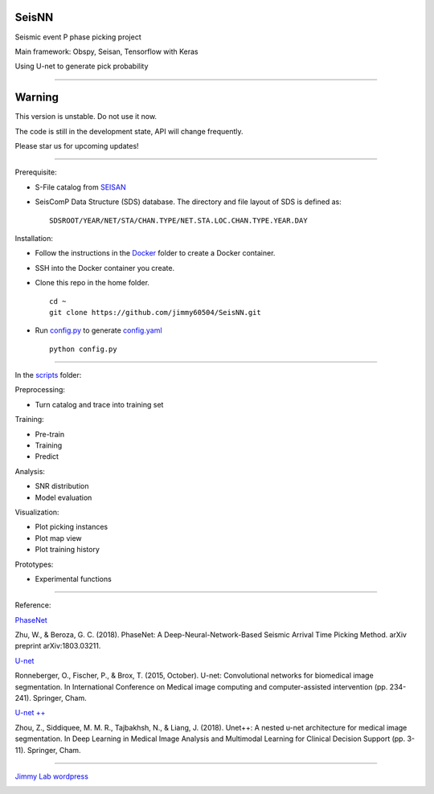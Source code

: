 SeisNN
======

Seismic event P phase picking project

Main framework: Obspy, Seisan, Tensorflow with Keras

Using U-net to generate pick probability

|workflow|

|example|

--------------

Warning
=======

This version is unstable. Do not use it now.

The code is still in the development state, API will change frequently.

Please star us for upcoming updates!

--------------

Prerequisite:

-  S-File catalog from `SEISAN`_

-  SeisComP Data Structure (SDS) database. The directory and file layout
   of SDS is defined as:

   ::

      SDSROOT/YEAR/NET/STA/CHAN.TYPE/NET.STA.LOC.CHAN.TYPE.YEAR.DAY

Installation:

-  Follow the instructions in the `Docker`_ folder to create a Docker
   container.

-  SSH into the Docker container you create.

-  Clone this repo in the home folder.

   ::

      cd ~
      git clone https://github.com/jimmy60504/SeisNN.git

-  Run `config.py`_ to generate `config.yaml`_

   ::

      python config.py

--------------

In the `scripts`_ folder:

Preprocessing:

-  Turn catalog and trace into training set

Training:

-  Pre-train
-  Training
-  Predict

Analysis:

-  SNR distribution
-  Model evaluation

Visualization:

-  Plot picking instances
-  Plot map view
-  Plot training history

Prototypes:

-  Experimental functions

--------------

Reference:

`PhaseNet`_

Zhu, W., & Beroza, G. C. (2018). PhaseNet: A Deep-Neural-Network-Based
Seismic Arrival Time Picking Method. arXiv preprint arXiv:1803.03211.

`U-net`_

Ronneberger, O., Fischer, P., & Brox, T. (2015, October). U-net:
Convolutional networks for biomedical image segmentation. In
International Conference on Medical image computing and
computer-assisted intervention (pp. 234-241). Springer, Cham.

`U-net ++`_

Zhou, Z., Siddiquee, M. M. R., Tajbakhsh, N., & Liang, J. (2018).
Unet++: A nested u-net architecture for medical image segmentation. In
Deep Learning in Medical Image Analysis and Multimodal Learning for
Clinical Decision Support (pp. 3-11). Springer, Cham.

--------------

`Jimmy Lab wordpress`_

|License|

.. _SEISAN: http://seisan.info/
.. _Docker: docker
.. _config.py: config.py
.. _config.yaml: config.yaml
.. _scripts: scripts
.. _PhaseNet: https://arxiv.org/abs/1803.03211
.. _U-net: https://lmb.informatik.uni-freiburg.de/people/ronneber/u-net/
.. _U-net ++: https://doi.org/10.1007/978-3-030-00889-5_1
.. _Jimmy Lab wordpress: https://jimmylab.wordpress.com/

.. |workflow| image:: workflow.png
.. |example| image:: example.png
.. |License| image:: http://img.shields.io/:license-mit-blue.svg?style=flat-square
   :target: http://badges.mit-license.org